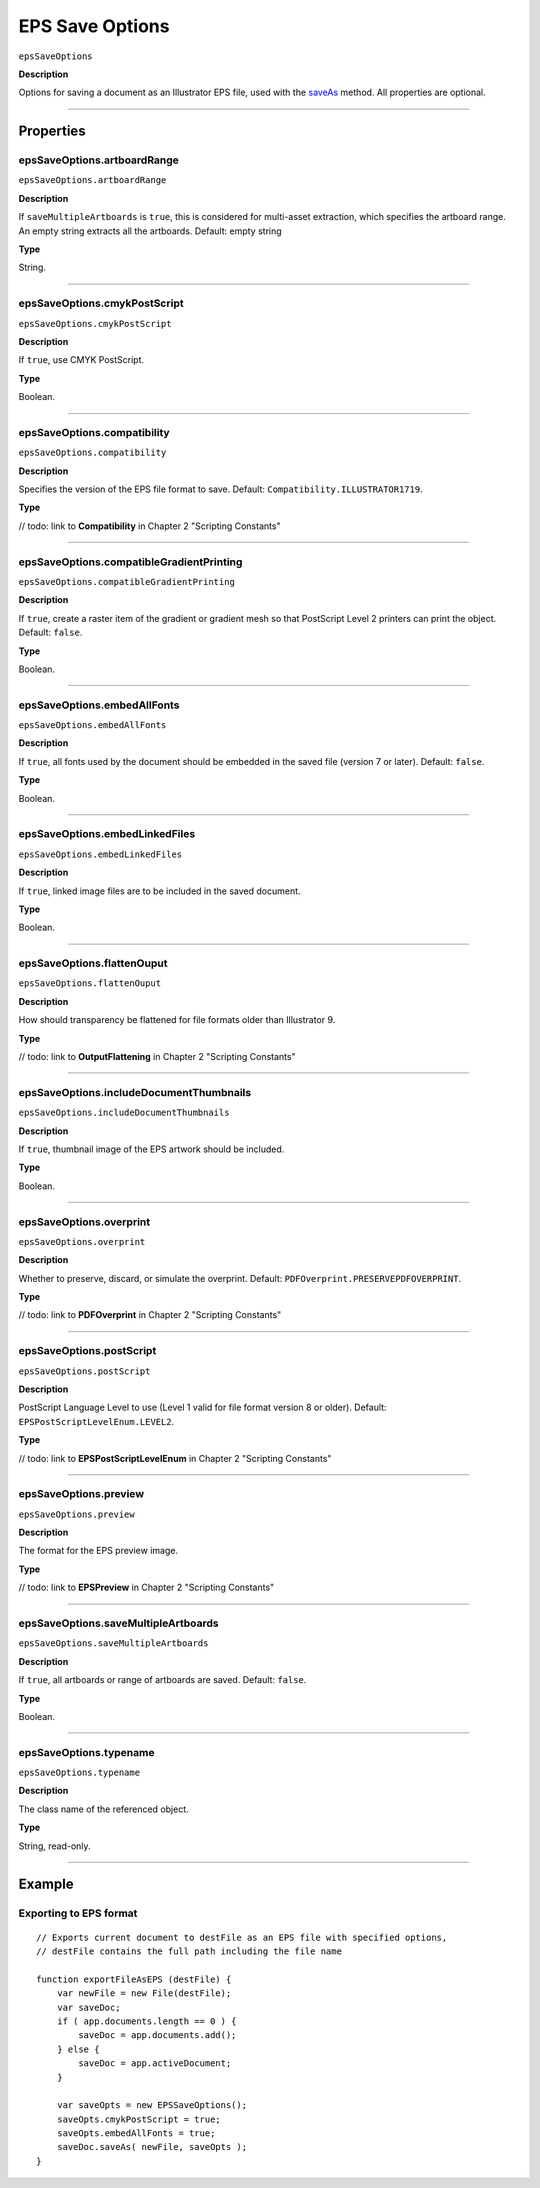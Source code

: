 .. _jsobjref/epsSaveOptions:

EPS Save Options
################################################################################

``epsSaveOptions``

**Description**

Options for saving a document as an Illustrator EPS file, used with the `saveAs <document.html#document-saveas>`__ method. All properties are optional.

----

==========
Properties
==========

.. _epsSaveOptions.artboardRange:

epsSaveOptions.artboardRange
********************************************************************************

``epsSaveOptions.artboardRange``

**Description**

If ``saveMultipleArtboards`` is ``true``, this is considered for multi-asset extraction, which specifies the artboard range. An empty string extracts all the artboards. Default: empty string

**Type**

String.

----

.. _epsSaveOptions.cmykPostScript:

epsSaveOptions.cmykPostScript
********************************************************************************

``epsSaveOptions.cmykPostScript``

**Description**

If ``true``, use CMYK PostScript.

**Type**

Boolean.

----

.. _epsSaveOptions.compatibility:

epsSaveOptions.compatibility
********************************************************************************

``epsSaveOptions.compatibility``

**Description**

Specifies the version of the EPS file format to save. Default: ``Compatibility.ILLUSTRATOR1719``.

**Type**

// todo: link to **Compatibility** in Chapter 2 "Scripting Constants"

----

.. _epsSaveOptions.compatibleGradientPrinting:

epsSaveOptions.compatibleGradientPrinting
********************************************************************************

``epsSaveOptions.compatibleGradientPrinting``

**Description**

If ``true``, create a raster item of the gradient or gradient mesh so that PostScript Level 2 printers can print the object. Default: ``false``.

**Type**

Boolean.

----

.. _epsSaveOptions.embedAllFonts:

epsSaveOptions.embedAllFonts
********************************************************************************

``epsSaveOptions.embedAllFonts``

**Description**

If ``true``, all fonts used by the document should be embedded in the saved file (version 7 or later). Default: ``false``.

**Type**

Boolean.

----

.. _epsSaveOptions.embedLinkedFiles:

epsSaveOptions.embedLinkedFiles
********************************************************************************

``epsSaveOptions.embedLinkedFiles``

**Description**

If ``true``, linked image files are to be included in the saved document.

**Type**

Boolean.

----

.. _epsSaveOptions.flattenOuput:

epsSaveOptions.flattenOuput
********************************************************************************

``epsSaveOptions.flattenOuput``

**Description**

How should transparency be flattened for file formats older than Illustrator 9.

**Type**

// todo: link to **OutputFlattening** in Chapter 2 "Scripting Constants"

----

.. _epsSaveOptions.includeDocumentThumbnails:

epsSaveOptions.includeDocumentThumbnails
********************************************************************************

``epsSaveOptions.includeDocumentThumbnails``

**Description**

If ``true``, thumbnail image of the EPS artwork should be included.

**Type**

Boolean.

----

.. _epsSaveOptions.overprint:

epsSaveOptions.overprint
********************************************************************************

``epsSaveOptions.overprint``

**Description**

Whether to preserve, discard, or simulate the overprint. Default: ``PDFOverprint.PRESERVEPDFOVERPRINT``.

**Type**

// todo: link to **PDFOverprint** in Chapter 2 "Scripting Constants"

----

.. _epsSaveOptions.postScript:

epsSaveOptions.postScript
********************************************************************************

``epsSaveOptions.postScript``

**Description**

PostScript Language Level to use (Level 1 valid for file format version 8 or older). Default: ``EPSPostScriptLevelEnum.LEVEL2``.

**Type**

// todo: link to **EPSPostScriptLevelEnum** in Chapter 2 "Scripting Constants"

----

.. _epsSaveOptions.preview:

epsSaveOptions.preview
********************************************************************************

``epsSaveOptions.preview``

**Description**

The format for the EPS preview image.

**Type**

// todo: link to **EPSPreview** in Chapter 2 "Scripting Constants"

----

.. _epsSaveOptions.saveMultipleArtboards:

epsSaveOptions.saveMultipleArtboards
********************************************************************************

``epsSaveOptions.saveMultipleArtboards``

**Description**

If ``true``, all artboards or range of artboards are saved. Default: ``false``.

**Type**

Boolean.

----

.. _epsSaveOptions.typename:

epsSaveOptions.typename
********************************************************************************

``epsSaveOptions.typename``

**Description**

The class name of the referenced object.

**Type**

String, read-only.

----

=======
Example
=======

Exporting to EPS format
********************************************************************************

::

    // Exports current document to destFile as an EPS file with specified options,
    // destFile contains the full path including the file name

    function exportFileAsEPS (destFile) {
        var newFile = new File(destFile);
        var saveDoc;
        if ( app.documents.length == 0 ) {
            saveDoc = app.documents.add();
        } else {
            saveDoc = app.activeDocument;
        }

        var saveOpts = new EPSSaveOptions();
        saveOpts.cmykPostScript = true;
        saveOpts.embedAllFonts = true;
        saveDoc.saveAs( newFile, saveOpts );
    }